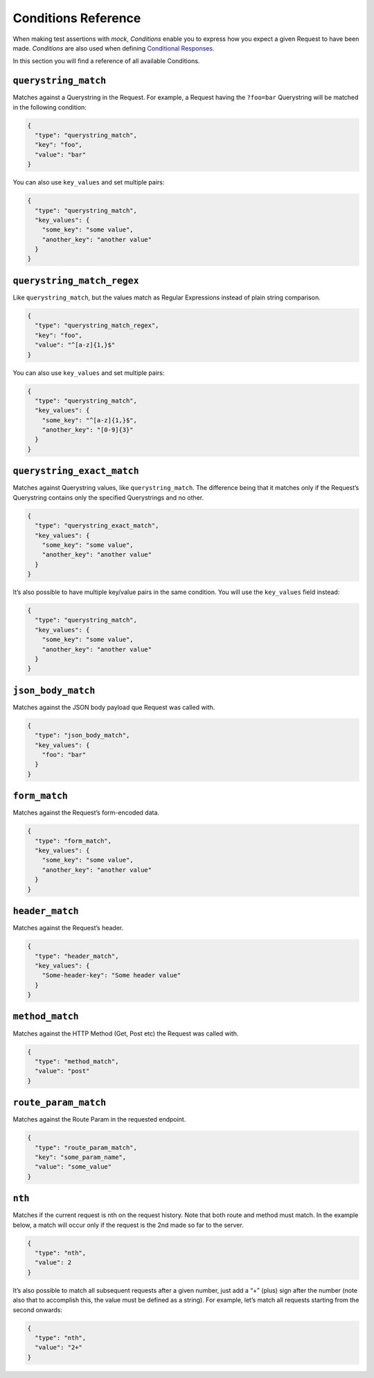Conditions Reference
====================

When making test assertions with *mock*, *Conditions* enable you to
express how you expect a given Request to have been made. *Conditions*
are also used when defining `Conditional
Responses. <conditional_responses.html>`__

In this section you will find a reference of all available Conditions.

``querystring_match``
---------------------

Matches against a Querystring in the Request. For example, a Request
having the ``?foo=bar`` Querystring will be matched in the following
condition:

.. code:: json

   {
     "type": "querystring_match",
     "key": "foo",
     "value": "bar"
   }

You can also use ``key_values`` and set multiple pairs:

.. code:: json

   {
     "type": "querystring_match",
     "key_values": {
       "some_key": "some value",
       "another_key": "another value"
     }
   }

``querystring_match_regex``
---------------------------

Like ``querystring_match``, but the values match as Regular Expressions instead
of plain string comparison.

.. code:: json

   {
     "type": "querystring_match_regex",
     "key": "foo",
     "value": "^[a-z]{1,}$"
   }

You can also use ``key_values`` and set multiple pairs:

.. code:: json

   {
     "type": "querystring_match",
     "key_values": {
       "some_key": "^[a-z]{1,}$",
       "another_key": "[0-9]{3}"
     }
   }

``querystring_exact_match``
---------------------------

Matches against Querystring values, like ``querystring_match``. The
difference being that it matches only if the Request’s Querystring
contains only the specified Querystrings and no other.

.. code:: json

   {
     "type": "querystring_exact_match",
     "key_values": {
       "some_key": "some value",
       "another_key": "another value"
     }
   }

It’s also possible to have multiple key/value pairs in the same
condition. You will use the ``key_values`` field instead:

.. code:: json

   {
     "type": "querystring_match",
     "key_values": {
       "some_key": "some value",
       "another_key": "another value"
     }
   }

``json_body_match``
-------------------

Matches against the JSON body payload que Request was called with.

.. code:: json

   {
     "type": "json_body_match",
     "key_values": {
       "foo": "bar"
     }
   }

``form_match``
--------------

Matches against the Request’s form-encoded data.

.. code:: json

   {
     "type": "form_match",
     "key_values": {
       "some_key": "some value",
       "another_key": "another value"
     }
   }

``header_match``
----------------

Matches against the Request’s header.

.. code:: json

   {
     "type": "header_match",
     "key_values": {
       "Some-header-key": "Some header value"
     }
   }

``method_match``
----------------

Matches against the HTTP Method (Get, Post etc) the Request was called
with.

.. code:: json

   {
     "type": "method_match",
     "value": "post"
   }

``route_param_match``
---------------------

Matches against the Route Param in the requested endpoint.

.. code:: json

   {
     "type": "route_param_match",
     "key": "some_param_name",
     "value": "some_value"
   }

``nth``
-------

Matches if the current request is nth on the request history. Note that
both route and method must match. In the example below, a match will
occur only if the request is the 2nd made so far to the server.

.. code:: json

   {
     "type": "nth",
     "value": 2
   }

It’s also possible to match all subsequent requests after a given
number, just add a “+” (plus) sign after the number (note also that to
accomplish this, the value must be defined as a string). For example,
let’s match all requests starting from the second onwards:

.. code:: json

   {
     "type": "nth",
     "value": "2+"
   }
